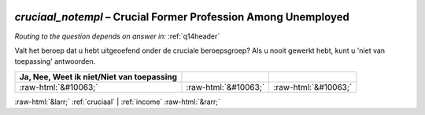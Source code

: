 .. _cruciaal_notempl:

 
 .. role:: raw-html(raw) 
        :format: html 

`cruciaal_notempl` – Crucial Former Profession Among Unemployed
===========================================================
*Routing to the question depends on answer in:* :ref:`q14header`

Valt het beroep dat u hebt uitgeoefend onder de cruciale beroepsgroep? Als u nooit gewerkt hebt, kunt u 'niet van toepassing' antwoorden.

.. csv-table::
   :delim: |
   :header: Ja, Nee, Weet ik niet/Niet van toepassing

           :raw-html:`&#10063;`|:raw-html:`&#10063;`|:raw-html:`&#10063;`

.. image:: ../_screenshots/cruciaal_notempl.png


:raw-html:`&larr;` :ref:`cruciaal` | :ref:`income` :raw-html:`&rarr;`
